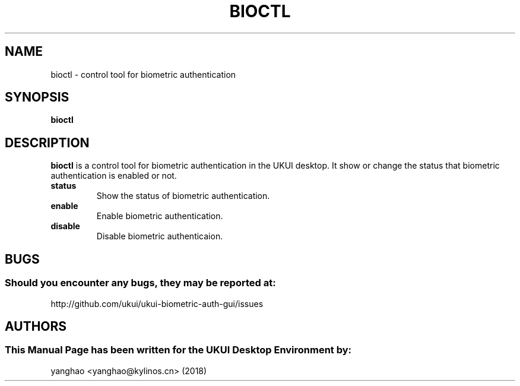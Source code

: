 .\" Man Page for bioctl
.TH BIOCTL 1 "August 05, 2018"
.SH "NAME"
bioctl \- control tool for biometric authentication
.SH "SYNOPSIS"
.B bioctl
.SH "DESCRIPTION"
.B bioctl
is a control tool for biometric authentication in the UKUI desktop.
It show or change the status that biometric authentication is enabled or not.
.TP
\fB status\fR
Show the status of biometric authentication.
.TP
\fB enable\fR
Enable biometric authentication.
.TP
\fB disable\fR
Disable biometric authenticaion.
.SH "BUGS"
.SS Should you encounter any bugs, they may be reported at: 
http://github.com/ukui/ukui-biometric-auth-gui/issues
.SH "AUTHORS"
.SS This Manual Page has been written for the UKUI Desktop Environment by:
yanghao <yanghao@kylinos.cn> (2018)
